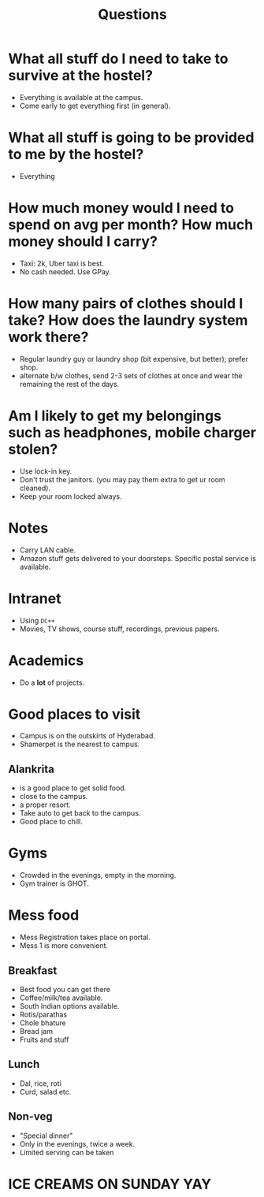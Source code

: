 #+TITLE: Questions

* What all stuff do I need to take to survive at the hostel?
- Everything is available at the campus.
- Come early to get everything first (in general).
* What all stuff is going to be provided to me by the hostel?
- Everything
* How much money would I need to spend on avg per month? How much money should I carry?
- Taxi: 2k, Uber taxi is best.
- No cash needed. Use GPay.
* How many pairs of clothes should I take? How does the laundry system work there?
- Regular laundry guy or laundry shop (bit expensive, but better); prefer shop.
- alternate b/w clothes, send 2-3 sets of clothes at once and wear the remaining the rest of the days.
* Am I likely to get my belongings such as headphones, mobile charger stolen?
- Use lock-in key.
- Don't trust the janitors. (you may pay them extra to get ur room cleaned).
- Keep your room locked always.

* Notes
- Carry LAN cable.
- Amazon stuff gets delivered to your doorsteps. Specific postal service is available.

* Intranet
- Using =DC++=
- Movies, TV shows, course stuff, recordings, previous papers.

* Academics
- Do a *lot* of projects.

* Good places to visit
- Campus is on the outskirts of Hyderabad.
- Shamerpet is the nearest to campus.
** Alankrita
- is a good place to get solid food.
- close to the campus.
- a proper resort.
- Take auto to get back to the campus.
- Good place to chill.

* Gyms
- Crowded in the evenings, empty in the morning.
- Gym trainer is GHOT.

* Mess food
- Mess Registration takes place on portal.
- Mess 1 is more convenient.
** Breakfast
- Best food you can get there
- Coffee/milk/tea available.
- South Indian options available.
- Rotis/parathas
- Chole bhature
- Bread jam
- Fruits and stuff

** Lunch
- Dal, rice, roti
- Curd, salad etc.

** Non-veg
- "Special dinner"
- Only in the evenings, twice a week.
- Limited serving can be taken

* ICE CREAMS ON SUNDAY YAY
